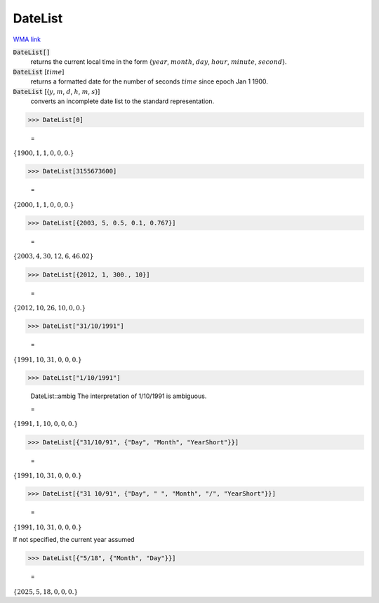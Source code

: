 DateList
========

`WMA link <https://reference.wolfram.com/language/ref/DateList.html>`_


:code:`DateList[]`
    returns the current local time in the form {:math:`year`, :math:`month`, :math:`day`, :math:`hour`, :math:`minute`, :math:`second`}.

:code:`DateList` [:math:`time`]
    returns a formatted date for the number of seconds :math:`time` since epoch Jan 1 1900.

:code:`DateList` [{:math:`y`, :math:`m`, :math:`d`, :math:`h`, :math:`m`, :math:`s`}]
    converts an incomplete date list to the standard representation.





>>> DateList[0]

    =
:math:`\left\{1900,1,1,0,0,0.\right\}`


>>> DateList[3155673600]

    =
:math:`\left\{2000,1,1,0,0,0.\right\}`


>>> DateList[{2003, 5, 0.5, 0.1, 0.767}]

    =
:math:`\left\{2003,4,30,12,6,46.02\right\}`


>>> DateList[{2012, 1, 300., 10}]

    =
:math:`\left\{2012,10,26,10,0,0.\right\}`


>>> DateList["31/10/1991"]

    =
:math:`\left\{1991,10,31,0,0,0.\right\}`


>>> DateList["1/10/1991"]

    DateList::ambig The interpretation of 1/10/1991 is ambiguous.

    =
:math:`\left\{1991,1,10,0,0,0.\right\}`


>>> DateList[{"31/10/91", {"Day", "Month", "YearShort"}}]

    =
:math:`\left\{1991,10,31,0,0,0.\right\}`


>>> DateList[{"31 10/91", {"Day", " ", "Month", "/", "YearShort"}}]

    =
:math:`\left\{1991,10,31,0,0,0.\right\}`



If not specified, the current year assumed

>>> DateList[{"5/18", {"Month", "Day"}}]

    =
:math:`\left\{2025,5,18,0,0,0.\right\}`


